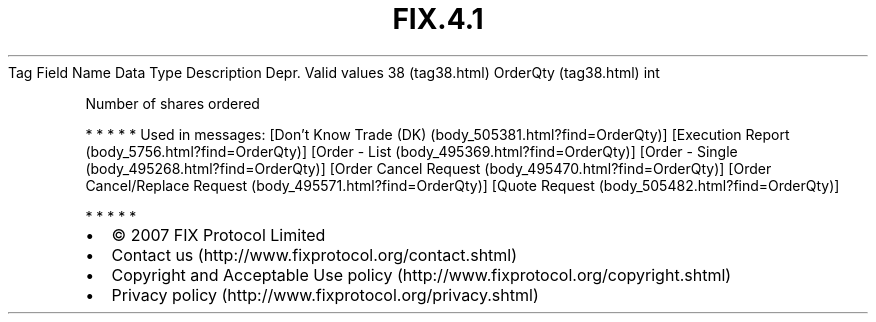 .TH FIX.4.1 "" "" "Tag #38"
Tag
Field Name
Data Type
Description
Depr.
Valid values
38 (tag38.html)
OrderQty (tag38.html)
int
.PP
Number of shares ordered
.PP
   *   *   *   *   *
Used in messages:
[Don’t Know Trade (DK) (body_505381.html?find=OrderQty)]
[Execution Report (body_5756.html?find=OrderQty)]
[Order - List (body_495369.html?find=OrderQty)]
[Order - Single (body_495268.html?find=OrderQty)]
[Order Cancel Request (body_495470.html?find=OrderQty)]
[Order Cancel/Replace Request (body_495571.html?find=OrderQty)]
[Quote Request (body_505482.html?find=OrderQty)]
.PP
   *   *   *   *   *
.PP
.PP
.IP \[bu] 2
© 2007 FIX Protocol Limited
.IP \[bu] 2
Contact us (http://www.fixprotocol.org/contact.shtml)
.IP \[bu] 2
Copyright and Acceptable Use policy (http://www.fixprotocol.org/copyright.shtml)
.IP \[bu] 2
Privacy policy (http://www.fixprotocol.org/privacy.shtml)
